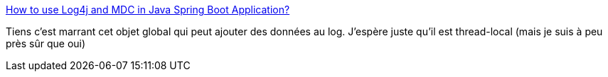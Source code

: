 :jbake-type: post
:jbake-status: published
:jbake-title: How to use Log4j and MDC in Java Spring Boot Application?
:jbake-tags: java,programming,log,trace,design,_mois_sept.,_année_2020
:jbake-date: 2020-09-25
:jbake-depth: ../
:jbake-uri: shaarli/1601046086000.adoc
:jbake-source: https://nicolas-delsaux.hd.free.fr/Shaarli?searchterm=https%3A%2F%2Fwww.sipios.com%2Fblog-tech%2Fhow-to-use-logj-and-mdc-in-java-spring-boot-application&searchtags=java+programming+log+trace+design+_mois_sept.+_ann%C3%A9e_2020
:jbake-style: shaarli

https://www.sipios.com/blog-tech/how-to-use-logj-and-mdc-in-java-spring-boot-application[How to use Log4j and MDC in Java Spring Boot Application?]

Tiens c'est marrant cet objet global qui peut ajouter des données au log. J'espère juste qu'il est thread-local (mais je suis à peu près sûr que oui)
